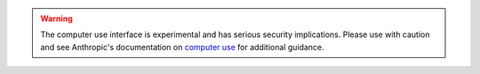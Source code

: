 .. warning::

   The computer use interface is experimental and has serious security implications.
   Please use with caution and see Anthropic's documentation on `computer use <https://docs.anthropic.com/en/docs/build-with-claude/computer-use>`_ for additional guidance.
